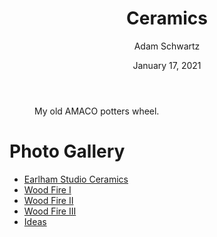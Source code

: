 #+TITLE: Ceramics
#+AUTHOR: Adam Schwartz
#+DATE: January 17, 2021
#+HTML_HEAD: <link rel="stylesheet" href="../css/style.css" />

#+CAPTION: My old AMACO potters wheel.
#+ATTR_HTML: :style max-width: 600px;
[[file:amaco.jpg]]

* Photo Gallery
- [[file:earlham/index.org][Earlham Studio Ceramics]]
- [[file:woodfire-1/index.org][Wood Fire I]]
- [[file:woodfire-2/index.org][Wood Fire II]]
- [[file:woodfire-3/index.org][Wood Fire III]]
- [[file:ideas/index.org][Ideas]]
